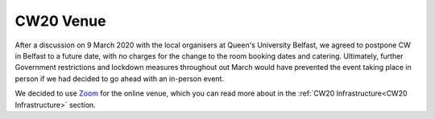.. _CW20-Venue: 

CW20 Venue
=====================

After a discussion on 9 March 2020 with the local organisers at Queen's University Belfast, we agreed to postpone CW in Belfast to a future date, with no charges for the change to the room booking dates and catering. 
Ultimately, further Government restrictions and lockdown measures throughout out March would have prevented the event taking place in person if we had decided to go ahead with an in-person event.

We decided to use `Zoom <https://zoom.us/>`_ for the online venue, which you can read more about in the :ref:`CW20 Infrastructure<CW20 Infrastructure>` section.